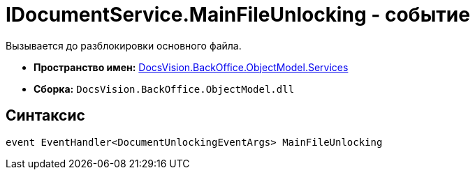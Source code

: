 = IDocumentService.MainFileUnlocking - событие

Вызывается до разблокировки основного файла.

* *Пространство имен:* xref:api/DocsVision/BackOffice/ObjectModel/Services/Services_NS.adoc[DocsVision.BackOffice.ObjectModel.Services]
* *Сборка:* `DocsVision.BackOffice.ObjectModel.dll`

== Синтаксис

[source,csharp]
----
event EventHandler<DocumentUnlockingEventArgs> MainFileUnlocking
----
